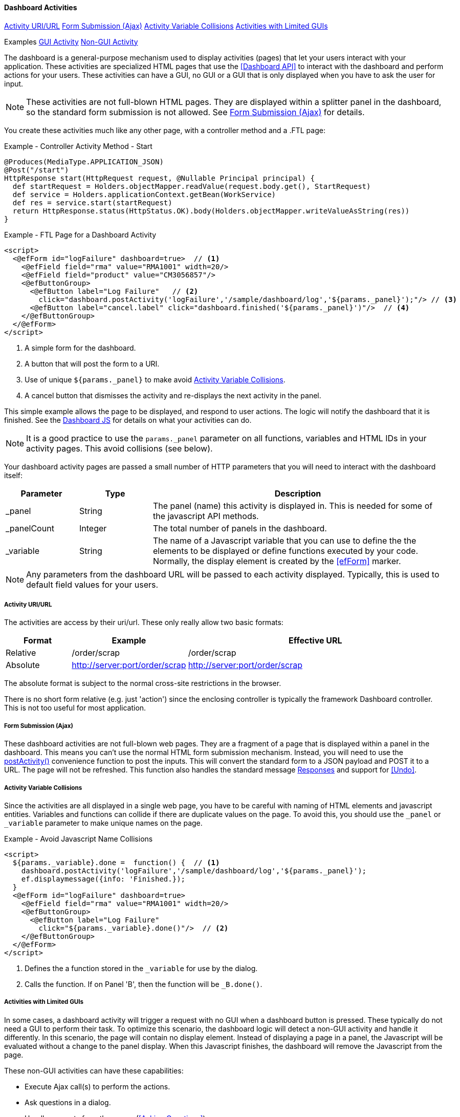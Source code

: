 
==== Dashboard Activities

ifeval::["{backend}" != "pdf"]

[inline-toc]#<<Activity URI/URL>>#
[inline-toc]#<<Form Submission (Ajax)>>#
[inline-toc]#<<Activity Variable Collisions>>#
[inline-toc]#<<Activities with Limited GUIs>>#

[inline-toc-header]#Examples#
[inline-toc]#<<GUI Activity>>#
[inline-toc]#<<Non-GUI Activity>>#

endif::[]

The dashboard is a general-purpose mechanism used to display activities (pages) that let your
users interact with your application. These activities are specialized HTML pages that use the
<<Dashboard API>> to interact with the dashboard and perform actions for your users.  These
activities can have a GUI, no GUI or a GUI that is only displayed when you have to ask
the user for input.

NOTE: These activities are not full-blown HTML pages.  They are displayed within a splitter panel in
      the dashboard, so the standard form submission is not allowed.
      See <<Form Submission (Ajax)>> for details.



You create these activities much like any other page, with a controller method
and a .FTL page:

[source,groovy]
.Example - Controller Activity Method - Start
----
@Produces(MediaType.APPLICATION_JSON)
@Post("/start")
HttpResponse start(HttpRequest request, @Nullable Principal principal) {
  def startRequest = Holders.objectMapper.readValue(request.body.get(), StartRequest)
  def service = Holders.applicationContext.getBean(WorkService)
  def res = service.start(startRequest)
  return HttpResponse.status(HttpStatus.OK).body(Holders.objectMapper.writeValueAsString(res))
}
----

[source,html]
.Example - FTL Page for a Dashboard Activity
----
<script>
  <@efForm id="logFailure" dashboard=true>  // <.>
    <@efField field="rma" value="RMA1001" width=20/>
    <@efField field="product" value="CM3056857"/>
    <@efButtonGroup>
      <@efButton label="Log Failure"   // <.>
        click="dashboard.postActivity('logFailure','/sample/dashboard/log','${params._panel}');"/> // <.>
      <@efButton label="cancel.label" click="dashboard.finished('${params._panel}')"/>  // <.>
    </@efButtonGroup>
  </@efForm>
</script>


----
<.> A simple form for the dashboard.
<.> A button that will post the form to a URI.
<.> Use of unique `${params._panel}` to make avoid <<Activity Variable Collisions>>.
<.> A cancel button that dismisses the activity and re-displays the next activity in the panel.


This simple example allows the page to be displayed, and respond to user actions.
The logic will notify the dashboard that it is finished.
See the <<reference.adoc#dashboard-js,Dashboard JS>> for details on what your activities can do.

NOTE: It is a good practice to use the `params._panel` parameter on all functions, variables and
      HTML IDs in your activity pages. This avoid collisions (see below).

Your dashboard activity pages are passed a small number of HTTP parameters that you will need
to interact with the dashboard itself:

[cols="1,1,4"]
|===
|Parameter|Type|Description

|_panel|String|The panel (name) this activity is displayed in.  This is needed for some of the javascript API methods.
|_panelCount|Integer|The total number of panels in the dashboard.
|_variable|String|The name of a Javascript variable that you can use to define the
                  the elements to be displayed or define functions executed by your code.
                  Normally, the display element is created by the <<efForm>> marker.
|===

NOTE: Any parameters from the dashboard URL will be passed to each activity displayed.  Typically,
      this is used to default field values for your users.

===== Activity URI/URL

The activities are access by their uri/url.  These only really allow two basic formats:

[cols="1,1,4"]
|=== 
|Format|Example|Effective URL

|Relative|/order/scrap|/order/scrap
|Absolute|http://server:port/order/scrap|http://server:port/order/scrap
|=== 

The absolute format is subject to the normal cross-site restrictions in the browser.

There is no short form relative (e.g. just 'action') since the enclosing controller is typically
the framework Dashboard controller.  This is not too useful for most application.


===== Form Submission (Ajax)

These dashboard activities are not full-blown web pages.  They are a fragment of a page that
is displayed within a panel in the dashboard.
This means you can't use the normal HTML form submission mechanism. Instead, you will need to use
the <<reference.adoc#postactivity,postActivity()>> convenience function to post the inputs.
This will convert the standard form to a JSON payload and POST it to a URL.  The page will not
be refreshed.
This function also handles the standard message <<reference.adoc#responses,Responses>> and
support for <<Undo>>.

===== Activity Variable Collisions

Since the activities are all displayed in a single web page, you have to be careful with naming of
HTML elements and javascript entities.  Variables and functions can collide if there are duplicate
values on the page.  To avoid this, you should use the `_panel` or `_variable` parameter to make
unique names on the page.

[source,html]
.Example - Avoid Javascript Name Collisions
----
<script>
  ${params._variable}.done =  function() {  // <.>
    dashboard.postActivity('logFailure','/sample/dashboard/log','${params._panel}');
    ef.displaymessage({info: 'Finished.});
  }
  <@efForm id="logFailure" dashboard=true>
    <@efField field="rma" value="RMA1001" width=20/>
    <@efButtonGroup>
      <@efButton label="Log Failure"
        click="${params._variable}.done()"/>  // <.>
    </@efButtonGroup>
  </@efForm>
</script>
----
<.> Defines the a function stored in the `_variable` for use by the dialog.
<.> Calls the function.  If on Panel 'B', then the function will be `_B.done()`.


[[dashboard-activity-non-gui,Activities with Limited GUIs]]
===== Activities with Limited GUIs

In some cases, a dashboard activity will trigger a request with no GUI when a dashboard button
is pressed. These typically do not need a GUI to perform their task.
To optimize this scenario, the dashboard logic will detect a non-GUI activity
and handle it differently.  In this scenario, the page will contain no display element.  Instead of
displaying a page in a panel, the Javascript will be evaluated without a change to the panel display.
When this Javascript finishes, the dashboard will remove the Javascript from the page.

These non-GUI activities can have these capabilities:

* Execute Ajax call(s) to perform the actions.
* Ask questions in a dialog.
* Handle requests from the server (<<Asking Questions>>).
* Display messages for the Dashboard.

This non-GUI flow is shown below:

image::models/Non-GUIDashboardActivity.png[Non-GUIDashboardActivity,align="center"]

The user presses a configured button in the dashboard.  This button triggers an activity that has
no GUI elements.  It has just a single `<script>` tag.  The dashboard evaluates this script in the
appropriate panel.  When the script codes finishes, it must call the standard
dashboard <<dashboard-finished>> method.  The dashboard then removes the
Javascript methods from the browser.

See <<Non-GUI Activity>> example below for details on how you can use this feature.




==== Activity Examples


===== GUI Activity

Dashboard activities can have a GUI that allows the user to enter data.  These tend to work with a
controller method to process the inputs and show the results.  A simple RMA controller is shown below:

[source,groocy]
.Example - Dashboard Activity with Input Fields - Controller
----
@Get("/rma")
@View("sample/dashboard/rma")
@Produces(MediaType.TEXT_HTML)
StandardModelAndView index(@Nullable Principal principal) { // <.>
  def modelAndView = new StandardModelAndView("sample/dashboard/rma", principal, this)
  Map model = (Map) modelAndView.model.get()
  return modelAndView
}

@Produces(MediaType.APPLICATION_JSON)
@Post("/rma")
HttpResponse rma(HttpRequest request, @Nullable Principal principal) {  // <.>
  def rmaRequest = Holders.objectMapper.readValue(request.body.get(), RMARequest)
  def service = Holders.applicationContext.getBean(RMAService)
  def res = service.createRMA(rmaRequest)
  return HttpResponse.status(HttpStatus.OK).body(Holders.objectMapper.writeValueAsString(res))
}

----
<.> Provides the display page for the _rma.ftl_ file.
<.> Creates the RMA using the service _RMAService_. Uses the Micronaut application context to
    find the bean.  Returns a response in JSON format.


[source,html]
.Example - Dashboard Activity with Input Fields - View rma.ftl
----
<script>
  <#assign panel = "${params._panel}"/>  // <.>
  <#assign variable = "${params._variable}"/>

  <@efForm id="logFailure" dashboard=true>  // <.>
    <@efField field="serial" value="RMA1001" width=20/>  // <.>
    <@efField field="customer" value="ACME_101"/>
    <@efButtonGroup>
      <@efButton label="RMA"  // <.>
                 click="dashboard.postActivity('logFailure','/sample/dashboard/rma','${panel}');"/>
      <@efButton label="cancel.label" click="dashboard.finished('${panel}')"/>
    </@efButtonGroup>
  </@efForm>
</script>
----
<.> Uses some local variables for `panel` and `variable` to make the logic clearer.
<.> A form that supports posting.  Defined as a dashboard-type form.
<.> Defines two input fields, with default values.
<.> Defines a button to POST the results to the controller.


This example displays a form in the dashboard with 2 input fields (`Serial Number` and `Customer ID`).

When the user presses the RMA button, the parameters are sent to the controller method `rma()`
which calls a service to create the RMA.  This service in turn, may call other services or
extensions that need to return messages.

===== Non-GUI Activity

Dashboard activities with no or limited GUIs tend to use the values/inputs from the other activities
that are displayed.  A common use is in a selection panel that has an input field and a configured
button that triggers one of these non-GUI activities.  For example, you might have a dashboard with
two panels that looks like this:

image::guis/dashboard.png[Dashboard,align="center",width="75%"]

This dashboard has a single input field in the top panel and a button (Start) that acts on the
value from that field. When the button is pressed, the following non-GUI activity is loaded by the dashboard:

[source,html]
.Example - .FTL Page for Non-GUI Activity
----
<script>  // <.>
  var order = document.getElementById('order').value;  // <.>
  dashboard.postActivity({order: order},'/sample/dashboard/start','${params._panel}', // <.>
                         {success: function(res) {ef.displayMessage({info: res})} });
</script>

----
<.> The non-GUI activity is javascript content that does not define the .display element.
<.> Gets the value of the order field (HTML Element ID='order').
<.> Sends the request to the server, with the order value.


The <<reference.adoc#postactivity,postActivity()>> convenience function sends the request
to the server.  It will convert the object to a JSON payload and POST it to a URL.
The page will not be refreshed. This function also handles the standard message
<<reference.adoc#responses,Responses>> and support for <<Undo>>.

